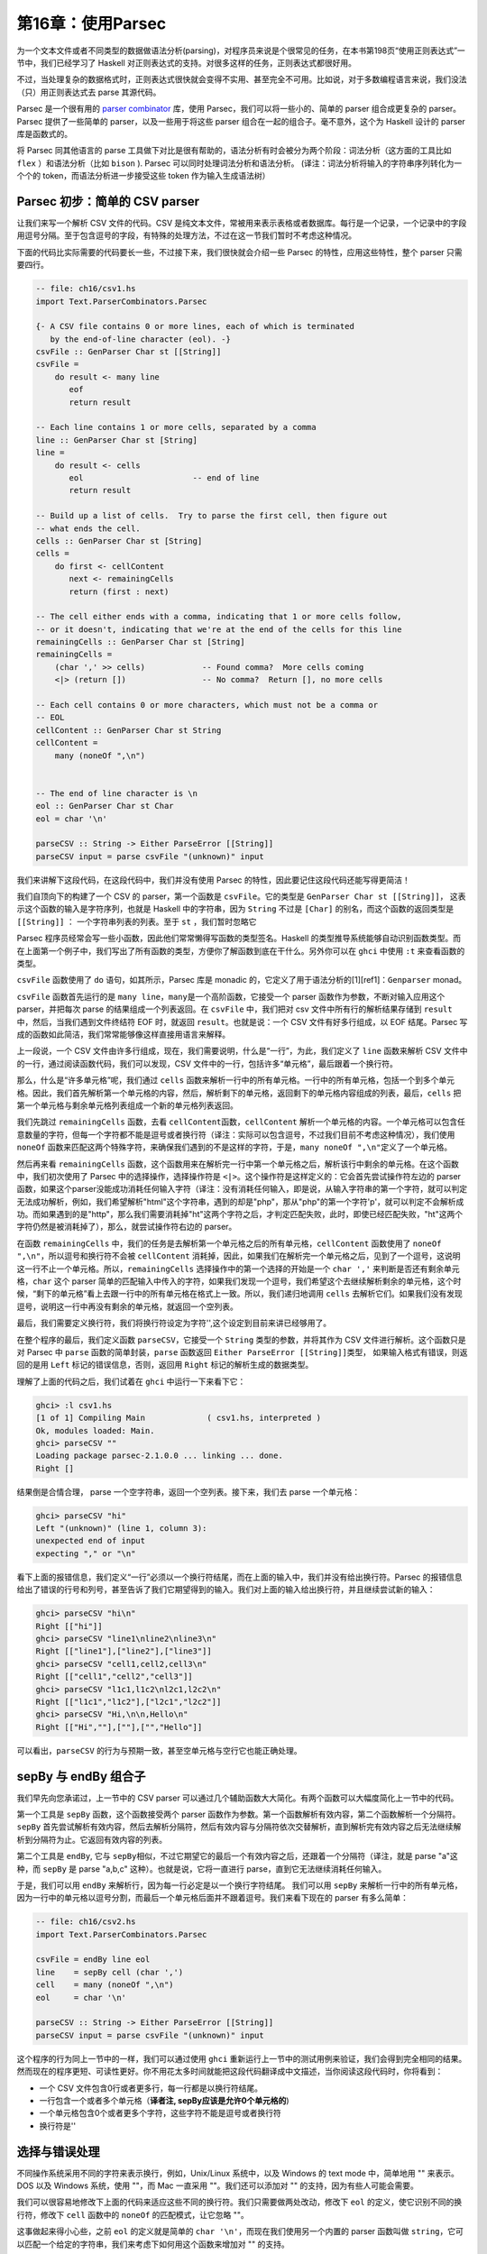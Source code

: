 第16章：使用Parsec
==================

为一个文本文件或者不同类型的数据做语法分析(parsing)，对程序员来说是个很常见的任务，在本书第198页“使用正则表达式”一节中，我们已经学习了
Haskell 对正则表达式的支持。对很多这样的任务，正则表达式都很好用。

不过，当处理复杂的数据格式时，正则表达式很快就会变得不实用、甚至完全不可用。比如说，对于多数编程语言来说，我们没法（只）用正则表达式去
parse 其源代码。

Parsec 是一个很有用的 `parser
combinator <https://en.wikipedia.org/wiki/Parser_combinator>`__ 库，使用
Parsec，我们可以将一些小的、简单的 parser 组合成更复杂的 parser。Parsec
提供了一些简单的 parser，以及一些用于将这些 parser
组合在一起的组合子。毫不意外，这个为 Haskell 设计的 parser
库是函数式的。

将 Parsec 同其他语言的 parse
工具做下对比是很有帮助的，语法分析有时会被分为两个阶段：词法分析（这方面的工具比如
``flex`` ）和语法分析（比如 ``bison`` ). Parsec
可以同时处理词法分析和语法分析。
(译注：词法分析将输入的字符串序列转化为一个个的
token，而语法分析进一步接受这些 token 作为输入生成语法树）

Parsec 初步：简单的 CSV parser
------------------------------

让我们来写一个解析 CSV 文件的代码。CSV
是纯文本文件，常被用来表示表格或者数据库。每行是一个记录，一个记录中的字段用逗号分隔。至于包含逗号的字段，有特殊的处理方法，不过在这一节我们暂时不考虑这种情况。

下面的代码比实际需要的代码要长一些，不过接下来，我们很快就会介绍一些
Parsec 的特性，应用这些特性，整个 parser 只需要四行。

.. code:: haskell

    -- file: ch16/csv1.hs
    import Text.ParserCombinators.Parsec

    {- A CSV file contains 0 or more lines, each of which is terminated
       by the end-of-line character (eol). -}
    csvFile :: GenParser Char st [[String]]
    csvFile = 
        do result <- many line
           eof
           return result

    -- Each line contains 1 or more cells, separated by a comma
    line :: GenParser Char st [String]
    line = 
        do result <- cells
           eol                       -- end of line
           return result
           
    -- Build up a list of cells.  Try to parse the first cell, then figure out 
    -- what ends the cell.
    cells :: GenParser Char st [String]
    cells = 
        do first <- cellContent
           next <- remainingCells
           return (first : next)

    -- The cell either ends with a comma, indicating that 1 or more cells follow,
    -- or it doesn't, indicating that we're at the end of the cells for this line
    remainingCells :: GenParser Char st [String]
    remainingCells =
        (char ',' >> cells)            -- Found comma?  More cells coming
        <|> (return [])                -- No comma?  Return [], no more cells

    -- Each cell contains 0 or more characters, which must not be a comma or
    -- EOL
    cellContent :: GenParser Char st String
    cellContent = 
        many (noneOf ",\n")
           

    -- The end of line character is \n
    eol :: GenParser Char st Char
    eol = char '\n'

    parseCSV :: String -> Either ParseError [[String]]
    parseCSV input = parse csvFile "(unknown)" input

我们来讲解下这段代码，在这段代码中，我们并没有使用 Parsec
的特性，因此要记住这段代码还能写得更简洁！

我们自顶向下的构建了一个 CSV 的 parser，第一个函数是
``csvFile``\ 。它的类型是 ``GenParser Char st [[String]]``\ ，
这表示这个函数的输入是字符序列，也就是 Haskell 中的字符串，因为
``String`` 不过是 ``[Char]`` 的别名，而这个函数的返回类型是
``[[String]]`` ： 一个字符串列表的列表。至于 ``st`` ，我们暂时忽略它

Parsec
程序员经常会写一些小函数，因此他们常常懒得写函数的类型签名。Haskell
的类型推导系统能够自动识别函数类型。而在上面第一个例子中，我们写出了所有函数的类型，方便你了解函数到底在干什么。另外你可以在
``ghci`` 中使用 ``:t`` 来查看函数的类型。

``csvFile`` 函数使用了 ``do`` 语句，如其所示，Parsec 库是 monadic
的，它定义了用于语法分析的[1][ref1]：\ ``Genparser`` monad。

``csvFile`` 函数首先运行的是
``many line``\ ，\ ``many``\ 是一个高阶函数，它接受一个 parser
函数作为参数，不断对输入应用这个 parser，并把每次 parse
的结果组成一个列表返回。在 ``csvFile`` 中，我们把对 csv
文件中所有行的解析结果存储到 ``result``\ 中，然后，当我们遇到文件终结符
EOF 时，就返回 ``result``\ 。也就是说：一个 CSV 文件有好多行组成，以 EOF
结尾。Parsec 写成的函数如此简洁，我们常常能够像这样直接用语言来解释。

上一段说，一个 CSV
文件由许多行组成，现在，我们需要说明，什么是“一行”，为此，我们定义了
``line`` 函数来解析 CSV
文件中的一行，通过阅读函数代码，我们可以发现，CSV
文件中的一行，包括许多“单元格”，最后跟着一个换行符。

那么，什么是“许多单元格”呢，我们通过 ``cells``
函数来解析一行中的所有单元格。一行中的所有单元格，包括一个到多个单元格。因此，我们首先解析第一个单元格的内容，然后，解析剩下的单元格，返回剩下的单元格内容组成的列表，最后，\ ``cells``
把第一个单元格与剩余单元格列表组成一个新的单元格列表返回。

我们先跳过 ``remainingCells`` 函数，去看
``cellContent``\ 函数，\ ``cellContent``
解析一个单元格的内容。一个单元格可以包含任意数量的字符，但每一个字符都不能是逗号或者换行符（译注：实际可以包含逗号，不过我们目前不考虑这种情况），我们使用
``noneOf``
函数来匹配这两个特殊字符，来确保我们遇到的不是这样的字符，于是，\ ``many noneOf ",\n"``\ 定义了一个单元格。

然后再来看 ``remainingCells``
函数，这个函数用来在解析完一行中第一个单元格之后，解析该行中剩余的单元格。在这个函数中，我们初次使用了
Parsec 中的选择操作，选择操作符是
``<|>``\ 。这个操作符是这样定义的：它会首先尝试操作符左边的 parser
函数，如果这个parser没能成功消耗任何输入字符（译注：没有消耗任何输入，即是说，从输入字符串的第一个字符，就可以判定无法成功解析，例如，我们希望解析"html"这个字符串，遇到的却是"php"，那从"php"的第一个字符'p'，就可以判定不会解析成功。而如果遇到的是"http"，那么我们需要消耗掉"ht"这两个字符之后，才判定匹配失败，此时，即使已经匹配失败，"ht"这两个字符仍然是被消耗掉了），那么，就尝试操作符右边的
parser。

在函数 ``remainingCells``
中，我们的任务是去解析第一个单元格之后的所有单元格，\ ``cellContent``
函数使用了 ``noneOf ",\n"``\ ，所以逗号和换行符不会被 ``cellContent``
消耗掉，因此，如果我们在解析完一个单元格之后，见到了一个逗号，这说明这一行不止一个单元格。所以，\ ``remainingCells``
选择操作中的第一个选择的开始是一个 ``char ','``
来判断是否还有剩余单元格，\ ``char`` 这个 parser
简单的匹配输入中传入的字符，如果我们发现一个逗号，我们希望这个去继续解析剩余的单元格，这个时候，“剩下的单元格”看上去跟一行中的所有单元格在格式上一致。所以，我们递归地调用
``cells``
去解析它们。如果我们没有发现逗号，说明这一行中再没有剩余的单元格，就返回一个空列表。

最后，我们需要定义换行符，我们将换行符设定为字符'',这个设定到目前来讲已经够用了。

在整个程序的最后，我们定义函数 ``parseCSV``\ ，它接受一个 ``String``
类型的参数，并将其作为 CSV 文件进行解析。这个函数只是对 Parsec 中
``parse`` 函数的简单封装，\ ``parse`` 函数返回
``Either ParseError [[String]]``\ 类型，
如果输入格式有错误，则返回的是用 ``Left`` 标记的错误信息，否则，返回用
``Right`` 标记的解析生成的数据类型。

理解了上面的代码之后，我们试着在 ``ghci`` 中运行一下来看下它：

.. code:: haskell

    ghci> :l csv1.hs
    [1 of 1] Compiling Main             ( csv1.hs, interpreted )
    Ok, modules loaded: Main.
    ghci> parseCSV ""
    Loading package parsec-2.1.0.0 ... linking ... done.
    Right []

结果倒是合情合理， parse 一个空字符串，返回一个空列表。接下来，我们去
parse 一个单元格：

.. code:: haskell

    ghci> parseCSV "hi"
    Left "(unknown)" (line 1, column 3):
    unexpected end of input
    expecting "," or "\n"

看下上面的报错信息，我们定义“一行”必须以一个换行符结尾，而在上面的输入中，我们并没有给出换行符。Parsec
的报错信息给出了错误的行号和列号，甚至告诉了我们它期望得到的输入。我们对上面的输入给出换行符，并且继续尝试新的输入：

.. code:: haskell

    ghci> parseCSV "hi\n"
    Right [["hi"]]
    ghci> parseCSV "line1\nline2\nline3\n"
    Right [["line1"],["line2"],["line3"]]
    ghci> parseCSV "cell1,cell2,cell3\n"
    Right [["cell1","cell2","cell3"]]
    ghci> parseCSV "l1c1,l1c2\nl2c1,l2c2\n"
    Right [["l1c1","l1c2"],["l2c1","l2c2"]]
    ghci> parseCSV "Hi,\n\n,Hello\n"
    Right [["Hi",""],[""],["","Hello"]]

可以看出，\ ``parseCSV``
的行为与预期一致，甚至空单元格与空行它也能正确处理。

sepBy 与 endBy 组合子
---------------------

我们早先向您承诺过，上一节中的 CSV parser
可以通过几个辅助函数大大简化。有两个函数可以大幅度简化上一节中的代码。

第一个工具是 ``sepBy`` 函数，这个函数接受两个 parser
函数作为参数。第一个函数解析有效内容，第二个函数解析一个分隔符。\ ``sepBy``
首先尝试解析有效内容，然后去解析分隔符，然后有效内容与分隔符依次交替解析，直到解析完有效内容之后无法继续解析到分隔符为止。它返回有效内容的列表。

第二个工具是 ``endBy``, 它与
``sepBy``\ 相似，不过它期望它的最后一个有效内容之后，还跟着一个分隔符（译注，就是
parse "a"这种，而 ``sepBy`` 是 parse "a,b,c"
这种）。也就是说，它将一直进行 parse，直到它无法继续消耗任何输入。

于是，我们可以用 ``endBy``
来解析行，因为每一行必定是以一个换行字符结尾。 我们可以用 ``sepBy``
来解析一行中的所有单元格，因为一行中的单元格以逗号分割，而最后一个单元格后面并不跟着逗号。我们来看下现在的
parser 有多么简单：

.. code:: haskell

    -- file: ch16/csv2.hs
    import Text.ParserCombinators.Parsec

    csvFile = endBy line eol
    line    = sepBy cell (char ',')
    cell    = many (noneOf ",\n")
    eol     = char '\n'

    parseCSV :: String -> Either ParseError [[String]]
    parseCSV input = parse csvFile "(unknown)" input

这个程序的行为同上一节中的一样，我们可以通过使用 ``ghci``
重新运行上一节中的测试用例来验证，我们会得到完全相同的结果。然而现在的程序更短、可读性更好。你不用花太多时间就能把这段代码翻译成中文描述，当你阅读这段代码时，你将看到：

-  一个 CSV 文件包含0行或者更多行，每一行都是以换行符结尾。
-  一行包含一个或者多个单元格（\ **译者注, sepBy应该是允许0个单元格的**)
-  一个单元格包含0个或者更多个字符，这些字符不能是逗号或者换行符
-  换行符是''

选择与错误处理
--------------

不同操作系统采用不同的字符来表示换行，例如，Unix/Linux 系统中，以及
Windows 的 text mode 中，简单地用 "" 来表示。DOS 以及 Windows 系统，使用
""，而 Mac 一直采用 ""。我们还可以添加对 ""
的支持，因为有些人可能会需要。

我们可以很容易地修改下上面的代码来适应这些不同的换行符。我们只需要做两处改动，修改下
``eol`` 的定义，使它识别不同的换行符，修改下 ``cell`` 函数中的
``noneOf`` 的匹配模式，让它忽略 ""。

这事做起来得小心些，之前 ``eol`` 的定义就是简单的
``char '\n'``\ ，而现在我们使用另一个内置的 parser 函数叫做
``string``\ ，它可以匹配一个给定的字符串，我们来考虑下如何用这个函数来增加对
"" 的支持。

我们的初次尝试，就像这样：

.. code:: haskell

    -- file: ch16/csv3.hs
    -- This function is not correct!
    eol = string "\n" <|> string "\n\r"

然而上面的例子并不正确，\ ``<|>`` 操作符总是首先尝试左边的 parser，即
``string "\n"``\ ， 但是对于 "" 和 "" 这两种换行符， ``string "\n"``
都会匹配成功，这可不是我们想要的，不妨在 ``ghci`` 中尝试一下：

.. code:: haskell

    ghci> :m Text.ParserCombinators.Parsec
    ghci> let eol = string "\n" <|> string "\n\r"
    Loading package parsec-2.1.0.0 ... linking ... done.
    ghci> parse eol "" "\n"
    Right "\n"
    ghci> parse eol "" "\n\r"
    Right "\n"

看上去这个 parser
对与两种换行符都能够正常工作，不过，仅凭上面的结果我们并不能确认这一点。如果
parser
留下了一些没有解析的部分，我们也无从知晓，因为我们解析完换行符后没有再试图去消耗剩余输入。所以让我们在换行符后面加一个文件终止符
``eof``\ ，表示我们期望在解析完换行符之后，没有剩余的带解析输入了：

.. code:: haskell

    ghci> parse (eol >> eof) "" "\n\r"
    Left (line 2, column 1):
    unexpected "\r"
    expecting end of input
    ghci> parse (eol >> eof) "" "\n"
    Right ()

正如预期的那样，当解析 ""
换行符时出现了错误，所以接下来我们可能会想这样尝试：

.. code:: haskell

    -- file: ch16/csv4.hs
    -- This function is not correct!
    eol = string "\n\r" <|> string "\n"haskell

这也是不对的。回想一下，\ ``<|>``
仅在左侧的选项没有消耗输入时，才会尝试在右边的
parser。但是，当我们去看在 "" 后面是不是有一个 ""
的时候，我们早就已经消耗掉了一个 ""，我们会在 parse "" 时遇到错误：

.. code:: haskell

    ghci> :m Text.ParserCombinators.Parsec
    ghci> let eol = string "\n\r" <|> string "\n"
    Loading package parsec-2.1.0.0 ... linking ... done.
    ghci> parse (eol >> eof) "" "\n\r"
    Right ()
    ghci> parse (eol >> eof) "" "\n"
    Left (line 1, column 1):
    unexpected end of input
    expecting "\n\r"

We've stumbled upon the lookahead problem. It turns out that, when
writing parsers, it's often very convenient to be able to "look ahead"
at the data that's coming in. Parsec supports this, but before showing
you how to use it, let's see how you would have to write this to get
along without it. You'd have to manually expand all the options after
the like this:

我们在超前查看的问题上栽了跟头，看起来，在写 parser
的时候，能够在数据到来时 “超前查看” 是很有用的。Parsec
是支持这一特性的，不过在我们展示这一特性的时候，先来看看怎样能够不利用超前查看特性完成这个任务。你必须要自己去考虑
"" 之后的所有可能：

.. code:: haskell

    -- file: ch16/csv5.hs
    eol = 
        do char '\n'
           char '\r' <|> return '\n'

这个函数首先寻找 ""，如果找到了，就去寻找 ""，如果找到了 ""，就消耗掉
""。既然 ``char '\r'`` 的返回类型是 ``Char``\ ，那么没有找到 ''
时的行为就是简单的返回一个 'Char' 而不试图 parse 任何输入。Parsec
有一个内置函数 ``option`` 可以将这种情况表达为
``option '\n' (char '\r')``\ 。我们在 ``ghci`` 中试一下：

.. code:: haskell

    ghci> :l csv5.hs
    [1 of 1] Compiling Main             ( csv5.hs, interpreted )
    Ok, modules loaded: Main.
    ghci> parse (eol >> eof) "" "\n\r"
    Loading package parsec-2.1.0.0 ... linking ... done.
    Right ()
    ghci> parse (eol >> eof) "" "\n"
    Right ()

这次结果是对的！不过，利用 Parsec 对 lookahead
的支持，代码可以更加简洁。

超前查看
~~~~~~~~

Parsec 有一个内置函数叫做 ``try`` 用来支持超前查看，\ ``try`` 接受一个
parser 函数，将它应用到输入。如果这个 parser 没有成功，那么 ``try``
表现地就像它不曾消耗任何输入。所以，如果你在 ``<|>`` 的左侧应用
``try``\ ，那么，即使左侧 parser 在失败时会消耗掉一些输入， Parsec
仍然会去尝试右侧的 parser。\ ``try`` 只有在 ``<|>``
左侧时才会有效。不过，许多函数会在内部使用 ``<|>``\ 。让我们来用 ``try``
扩展对换行符的支持：

.. code:: haskell

    -- file: ch16/csv6.hs
    import Text.ParserCombinators.Parsec

    csvFile = endBy line eol
    line = sepBy cell (char ',')
    cell = many (noneOf ",\n\r")

    eol =   try (string "\n\r")
        <|> try (string "\r\n")
        <|> string "\n"
        <|> string "\r"

    parseCSV :: String -> Either ParseError [[String]]
    parseCSV input = parse csvFile "(unknown)" input

这里，我们把两个包含两个字符的换行符放在开头，并且用 ``try``
去检查它们。这两个换行符的 parser 都出现在 ``<|>``
的左侧，因此不会有什么问题。我们也可以把 ``string "\n"`` 放到 ``try``
中，不过这其实没什么必要，因为它只用检验一个字符，因此当解析失败时不会消耗输入，我们把代码加载进
``ghci`` 去看下运行结果：

.. code:: haskell

    ghci> :l csv6.hs
    [1 of 1] Compiling Main             ( csv6.hs, interpreted )
    Ok, modules loaded: Main.
    ghci> parse (eol >> eof) "" "\n\r"
    Loading package parsec-2.1.0.0 ... linking ... done.
    Right ()
    ghci> parse (eol >> eof) "" "\n"
    Right ()
    ghci> parse (eol >> eof) "" "\r\n"
    Right ()
    ghci> parse (eol >> eof) "" "\r"
    Right ()

四种换行符都能正确的处理，你也可以用不同的换行符来测试完整的 CSV
parser，就像这样：

.. code:: haskell

    ghci> parseCSV "line1\r\nline2\nline3\n\rline4\rline5\n"
    Right [["line1"],["line2"],["line3"],["line4"],["line5"]]

如你所见，现在我们的 parser 支持在单个文件中使用多种换行符啦。

错误处理
~~~~~~~~

本章开头，我们已经看到 Parsec
的报错信息能够列出错误的具体位置以及它期望的输入。可是，当 parser
变得更加复杂的时候，Parsec 的期望输入列表会变得很复杂。不过 Parsec
也提供了一套机制让你来在解析失败时自定义出错信息。

我们来看下现在的 CSV parser 在遇到错误时给出的错误信息：

.. code:: haskell

    ghci> parseCSV "line1"
    Left "(unknown)" (line 1, column 6):
    unexpected end of input
    expecting ",", "\n\r", "\r\n", "\n" or "\r

这个报错信息有点长，并且包含了太多的技术细节。我们可以试着用 Monad 中的
``fail`` 函数来改善以下：

.. code:: haskell

    -- file: ch16/csv7.hs
    eol =   try (string "\n\r")
        <|> try (string "\r\n")
        <|> string "\n"
        <|> string "\r"
        <|> fail "Couldn't find EOL"

在 ``ghci`` 中测试，结果如下：

.. code:: haskell

    ghci> :l csv7.hs
    [1 of 1] Compiling Main             ( csv7.hs, interpreted )
    Ok, modules loaded: Main.
    ghci> parseCSV "line1"
    Loading package parsec-2.1.0.0 ... linking ... done.
    Left "(unknown)" (line 1, column 6):
    unexpected end of input
    expecting ",", "\n\r", "\r\n", "\n" or "\r"
    Couldn't find EOL

``fail`` 函数把 "Couldn't find EOL"
追加到了原有的错误信息后面，而不是替换掉了原有的错误信息。Parsec
有一个内置的 ``<?>`` 操作符专门针对后一种需求。它跟 ``<|>``
操作符很像，首先尝试操作符左边的 parser，
不过，左边解析失败时并不是去尝试另一个
parser，而是呈现一段错误信息。下面是它的使用方法：

.. code:: haskell

    -- file: ch16/csv8.hs
    eol =   try (string "\n\r")
        <|> try (string "\r\n")
        <|> string "\n"
        <|> string "\r"
        <?> "end of line"

现在，当你 parse 失败时，你会得到更有用的错误信息：

.. code:: haskell

    ghci> :l csv8.hs
    [1 of 1] Compiling Main             ( csv8.hs, interpreted )
    Ok, modules loaded: Main.
    ghci> parseCSV "line1"
    Loading package parsec-2.1.0.0 ... linking ... done.
    Left "(unknown)" (line 1, column 6):
    unexpected end of input
    expecting "," or end of line

现在报错信息很有用！通常来说，你需要在 ``<?>``
右侧放上可读性较好的报错信息。

完整的 CSV parser
-----------------

上面的 CSV parser
的例子有一个很严重的问题：它无法处理单元格中包含逗号的情况。CSV
生成程序通常会把包含逗号的单元格用引号引起。但这又产生了新问题：如果单元格中同时包含引号和逗号怎么办？在这种情况下，用两个引号来表示单元格中的一个引号。

下面是一个完整的 CSV parser，你可以在 ``ghci``
中使用它，或者把它编译成独立的程序，它会解析从标准输入读取的 CSV
文件内容， 并把它转化成另一格式的输出。

.. code:: haskell

    -- file: ch16/csv9.hs
    import Text.ParserCombinators.Parsec

    csvFile = endBy line eol
    line = sepBy cell (char ',')
    cell = quotedCell <|> many (noneOf ",\n\r")

    quotedCell = 
        do char '"'
           content <- many quotedChar
           char '"' <?> "quote at end of cell"
           return content

    quotedChar =
            noneOf "\""
        <|> try (string "\"\"" >> return '"')

    eol =   try (string "\n\r")
        <|> try (string "\r\n")
        <|> string "\n"
        <|> string "\r"
        <?> "end of line"

    parseCSV :: String -> Either ParseError [[String]]
    parseCSV input = parse csvFile "(unknown)" input

    main =
        do c <- getContents
           case parse csvFile "(stdin)" c of
                Left e -> do putStrLn "Error parsing input:"
                             print e
                Right r -> mapM_ print r

这是一个完整的 CSV parser，parser 部分只有21行代码，外加10行代码用来写
``parseCSV`` 和 ``main`` 这两个函数。

我们来分析以下这个程序跟上一版本的区别。首先，一个单元格可能是一个普通的单元格或者是一个“引用”的单元格。在这两个选项中，我们首先用
``quotedCell``
来检查单元格是否是引用单元格，因为这可以通过检查单元格第一个字符是否是引号来实现。（译注：这样可以通过第一个字符判定单元格类型，从而避免使用
``try``\ ）。

``quotedCell``
由引用标志双引号开始和结束，其中包含零到多个字符。不过我们不能直接获取这些字符，因为其中可能包含嵌在单元格内容之中的双引号，此时是用两个双引号表示一个嵌入双引号。所以我们定义函数
``quotedChar`` 来处理 ``quotedCell`` 中的内容。

当我们处理一个引用单元格内的字符时，我们先考虑
``noneOf "\""``\ ，这将会匹配并返回所有的非引号字符。而如果我们遇到了引号，我们就检查它是不是两个连续的引号，如果是，就返回一个双引号，否则报错。

注意到在 ``quotedChar`` 中，\ ``try`` 是出现在 ``<|>``
的右侧的。而我们之前提过，\ ``try`` 只有当它出现再 ``<|>``
的左侧时才会有效。事实上，这个 ``try`` 确实是出现在 ``<|>``
的左侧的，不过是出现在 ``many`` 的实现中包含的
``<|>``\ 的左侧。（译注：虽然在 ``quotedChar`` 中，\ ``try`` 出现在
``<|>`` 的右侧，但是当使用 ``many quotedChar`` 时，\ ``many`` 的实现使得
``try`` 会出现在其内部的 ``<|>`` 的左侧。）

``try``
的使用在这里是很重要的。假如我们在解析一个引用单元格，并且这个单元格快要解析完了，在这个单元格后面还有下一个单元格。那么，在当前单元格的结尾，我们会看到一个引号，接着是一个逗号。当
parse 到单元格结尾时，调用 ``quotedChar`` 时，首先，\ ``noneOf``
的测试会失败，接着会进行寻找两个连续引号的测试，这个测试也会失败，因为我们看到的是一个引号和一个逗号。如果我们不使用
``try``\ ，parser
会在看到一个引号之后，期望下一个引号，而且此时第一个引号已经被 parser
给消耗掉了。如果我们使用了
``try``\ ，那么这种情况就会被正确的识别为不是单元格的内容，所以
``many quotedChar`` 就会终止。于是,
超前查看又一次被证明是十分有用的，并且因为它用起来十分简单，它已经成为
Parsec 中十分引人注目的工具。

我们可以在 ``ghci`` 中用引用单元格来测试这个程序：

.. code:: haskell

    ghci> :l csv9.hs
    [1 of 1] Compiling Main             ( csv9.hs, interpreted )
    Ok, modules loaded: Main.
    ghci> parseCSV "\"This, is, one, big, cell\"\n"
    Loading package parsec-2.1.0.0 ... linking ... done.
    Right [["This, is, one, big, cell"]]
    ghci> parseCSV "\"Cell without an end\n"
    Left "(unknown)" (line 2, column 1):
    unexpected end of input
    expecting "\"\"" or quote at end of cell

我们来试一下真正的 CSV 文件，下面是一个电子表格程序生成的文件内容：

.. code:: csv

    "Product","Price"
    "O'Reilly Socks",10
    "Shirt with ""Haskell"" text",20
    "Shirt, ""O'Reilly"" version",20
    "Haskell Caps",15

现在，我们用这个文件来测试下我们的程序：

.. code:: bash

    $ runhaskell csv9.hs < test.csv
    ["Product","Price"]
    ["O'Reilly Socks","10"]
    ["Shirt with \"Haskell\" text","20"]
    ["Shirt, \"O'Reilly\" version","20"]
    ["Haskell Caps","15"]

Parsec 与 MonadPlus
-------------------

我们在 `"Looking for
alternatives" <http://book.realworldhaskell.org/read/programming-with-monads.html#monadcase.monadplus>`__
一节介绍过 ``MonadPlus``\ ，Parsec 的 ``Genparser`` moand 是
``MonadPlus`` 类型类的一个实例。\ ``mzero`` 代表 parse 失败，而
``mplus`` 则使用 ``(<|>)`` 把两个 parser 组合成一个。

.. code:: haskell

    -- file: ch16/ParsecPlus.hs
    instance MonadPlus (GenParser tok st) where
        mzero = fail "mzero"
        mplus = (<|>)

解析 URL 编码查询字符串
-----------------------

当我们在 `"Golfing practice: association
lists" <http://book.realworldhaskell.org/read/programming-with-monads.html#monadcase.urlencoded>`__
一节提到 ``application/x-www-form-urlencoded``
文本时，我们曾说过之后会为它写一个 parser，现在，我们可以用 Parsec
轻易的实现。

每个键-值对由 ``&`` 字符分隔。

.. code:: haskell

    -- file: ch16/FormParse.hs
    p_query :: CharParser () [(String, Maybe String)]
    p_query = p_pair `sepBy` char '&'

注意上面函数的类型签名，我们使用 ``Maybe`` 来表示一个值：因为 HTTP
标准中并没有规定一个键必定有一个与之对应的值。我们希望能够区分“没有值”和“空值”。

.. code:: haskell

    -- file: ch16/FormParse.hs
    p_pair :: CharParser () (String, Maybe String)
    p_pair = do
      name <- many1 p_char
      value <- optionMaybe (char '=' >> many p_char)
      return (name, value)

``many1`` 的功能类似与 ``many``\ ：它反复应用一个 parser，返回 parse
的结果列表。不过，当 parser 从未成功时，\ ``many`` 会返回空列表，而
``many1`` 则会失败，也就是说， ``many1`` 会返回至少包含一个元素的列表。

``optionMaybe`` 函数接受一个 parser 作为参数，并修改它的行为，当该
parser 解析失败时， ``optionMaybe`` 返回 ``Nothing``\ ，成功时，则把
parser 的返回结果用 ``Just`` 封装。这就让我们能够区分“没有值”和“空值”。

译注：，对于 ``optionMaybe``\ ，parser 失败时并不一定是返回
``Nothing``\ ，跟 ``(<|>)`` 类似，只有当 ``optionMaybe`` 的 parser parse
失败，并且没有消耗任何输入时，才会返回
``Nothing``\ ，否则，仍然是失败，如下列代码所示：

.. code:: haskell

    Prelude Text.ParserCombinators.Parsec> let p = string "html" :: Parser String 
    Prelude Text.ParserCombinators.Parsec> parseTest p "html" 
    "html"
    Prelude Text.ParserCombinators.Parsec> parseTest p "http" 
    parse error at (line 1, column 1):
    unexpected "t"
    expecting "html"
    Prelude Text.ParserCombinators.Parsec> let f = optionMaybe p 
    Prelude Text.ParserCombinators.Parsec> parseTest f "http" 
    parse error at (line 1, column 1):
    unexpected "t"
    expecting "html"
    Prelude Text.ParserCombinators.Parsec> parseTest f "php" 
    Nothing
    Prelude Text.ParserCombinators.Parsec>  

单独的字符可以以如下集中方式编码

.. code:: haskell

    -- file: ch16/FormParse.hs
    import Numeric
    p_char :: CharParser () Char
    p_char = oneOf urlBaseChars
         <|> (char '+' >> return ' ')
         <|> p_hex

    urlBaseChars = ['a'..'z']++['A'..'Z']++['0'..'9']++"$-_.!*'(),"

    p_hex :: CharParser () Char
    p_hex = do
      char '%'
      a <- hexDigit
      b <- hexDigit
      let ((d, _):_) = readHex [a,b]
      return . toEnum $ d

有些字符可以直接表示。空格需要单独表示，空格用字符 ``+``
来表示，其他字符则用一个 ``%`` 外加两个16进制数字来表示，\ ``Numeric``
模块中的 ``readHex`` 函数可以把一个16进制字符串解析为一个数字。

.. code:: haskell

    ghci> parseTest p_query "foo=bar&a%21=b+c"
    Loading package parsec-2.1.0.0 ... linking ... done.
    [("foo",Just "bar"),("a!",Just "b c")]

As appealing and readable as this parser is, we can profit from stepping
back and taking another look at some of our building blocks.

用 Parsec 代替正则表达式来进行临时的 parse
------------------------------------------

在很多流行的语言中，程序员喜欢用正则表达式来进行“临时的”解析工作，不过，正则表达式既难写，又难调试，如果代码写完后几个月不管，就几乎无法理解，并且失败时没有报错信息。

如果我们用 Parsec 编写紧凑的
parser，我们的代码将拥有可读性、表现力以及有用的报错信息。虽然用 Parsec
编写的代码可能会比正则表达式更长，不过也不会长太多，大抵能够抵消正则表达式的许多诱惑了。

解析时不用变量
--------------

上面的一些 parser 使用了 ``do``
标记语法，把一些中间的解析结果绑定到变量，以便过后使用，比如说，
``p_pair``\ 。

.. code:: haskell

    -- file: ch16/FormParse.hs
    p_pair :: CharParser () (String, Maybe String)
    p_pair = do
      name <- many1 p_char
      value <- optionMaybe (char '=' >> many p_char)
      return (name, value)

我们可以使用 ``Control.Monad`` 模块中的 ``liftM2``
函数，不使用变量来完成上面的工作：

.. code:: haskell

    -- file: ch16/FormParse.hs
    p_pair_app1 =
        liftM2 (,) (many1 p_char) (optionMaybe (char '=' >> many p_char))

这个函数跟 ``p_pair``
有相同的类型与行为，不过它只有一行。在这里，我们不使用“过程式”的风格来写
parser，而是更加强调应用 parser 以及 parser 的组合。

这种（无变量的）风格称为 applicative 风格，我们可以在编写 applicative
风格 parser
的路上走的更远一些。大多数情况下，除了刚开始要理解这种风格需要一点最初的努力之外，applicative
风格带来的代码紧凑型并不会牺牲代码的可读性。

使用 Applicative Functor 进行 parse
-----------------------------------

Haskell 标准库中包含一个叫做 ``Control.Applicative`` 的模块，我们已经在
`"Infix use of
fmap" <http://book.realworldhaskell.org/read/code-case-study-parsing-a-binary-data-format.html#binary.fmap>`__
一节见识过了。这个模块定义了一个叫做 ``Applicative``
的类型类，它表示一个 *Applicative Functor*\ ，Applicative Functor
在结构化方面比 ``Functor`` 更强，不过比 ``Monad``
稍弱。\ ``Control.Applicative`` 模块也定义了 ``Alternative``
类型类，它跟 ``MonadPlus`` 很相似。

像往常一样，我们认为理解 Applicative Functor
的最好的方式通过使用它们来讲解。从理论上讲，每个 Monad 都是一个
Applicative functor，但不是每一个 Applicative Functor 都是一个
Monad。由于 Applicative Functor 是在 Monad
之后很久才加入标准库，我们常常不能免费获得一个 ``Applicative``
实例，我们常常需要自己把正在使用的 Monad 声明为 ``Applicative``\ 。

译注： 至少在我用的 GHC 7.8.1/GHC 7.10 里，\ ``Parser`` 已经是
``Applicative``\ 了。不需要自己实现。而且，在 GHC 7.10 中，每一个
``Monad`` 都会强制要求声明为 ``Applicative``\ ，不过又据说 GHC 7.12
可能会取消这一限制。

要在 Parsec 中做到这一点，我们将写一个小模块来将 Parsec 实现为
``Applicative``\ ，然后我们导入这个模块，而不是通常的 Parsec 模块。

.. code:: haskell

    -- file: ch16/ApplicativeParsec.hs
    module ApplicativeParsec
        (
          module Control.Applicative
        , module Text.ParserCombinators.Parsec
        ) where

    import Control.Applicative
    import Control.Monad (MonadPlus(..), ap)
    -- Hide a few names that are provided by Applicative.
    import Text.ParserCombinators.Parsec hiding (many, optional, (<|>))

    -- The Applicative instance for every Monad looks like this.
    instance Applicative (GenParser s a) where
        pure  = return
        (<*>) = ap

    -- The Alternative instance for every MonadPlus looks like this.
    instance Alternative (GenParser s a) where
        empty = mzero
        (<|>) = mplus

为了方便起见，我们自己的模块导出了我们从 ``Applicative`` 和 ``Parsec``
模块中导入的所有变量与函数名。因为我们隐藏了 Parsec 的
``(<|>)``\ ，我们导入这个自己定义的模块后，使用的 ``(<|>)`` 将会是从
``Control.Applicative`` 模块中导入的。

举例：使用 Applicative 进行 parse
---------------------------------

我们将自底向上的改写上面的表单 parser，首先从 ``p_hex``
开始，\ ``p_hex`` 解析一个16进制转义字符序列。下面是使用 do-notation
风格的代码：

.. code:: haskell

    -- file: ch16/FormApp.hs
    p_hex :: CharParser () Char
    p_hex = do
      char '%'
      a <- hexDigit
      b <- hexDigit
      let ((d, _):_) = readHex [a,b]
      return . toEnum $ d

而下面是 applicative 风格的代码：

.. code:: haskell

    -- file: ch16/FormApp.hs
    a_hex = hexify <$> (char '%' *> hexDigit) <*> hexDigit
        where hexify a b = toEnum . fst . head . readHex $ [a,b]

虽然单独的 parser 并没有改变，仍然是 ``char '%'`` 与两个
``hexDigit``\ ，把它们组合在一起的组合子却发生了变化。其中，目前我们唯一熟悉的一个就是
``(<$>)``\ ，我们已经知道，它不过是 ``fmap`` 的同义词。

从我们对 ``GenParser`` 的 ``Applicative`` 实例的实现中，我们知道
``(<*>)`` 就是 ``ap``

剩下的我们不熟悉的组合子是 ``(*>)``\ ，它接受两个 parser
作为参数，首先应用第一个
parser，但是忽略其返回结果，而只用作消耗输入，然后应用第二个
parser，并返回其结果。换句话说，它很像 ``(>>)``\ 。

    关于尖括号的一个小提示（此处应该是 Real World Haskell 中的 Notes）

    我们继续之前，记住这些从 ``Control.Applicative``
    中导入的尖括号表示的组合子是在干什么是很有用的：如果一个尖括号指向某个方向，那么它就是返回这个方向的参数的结果。

    例如，\ ``(*>)`` 返回其右侧参数的结果； ``(<*>)``
    返回两侧参数的结果，\ ``(<*)``\ ，这个组合子我们目前还没过用到，它返回其左侧参数的结果。

虽然这里涉及的多数概念在之前 Functor 和 Monad
的章节中我们已经了解过了，我们还是过一遍这下函数来解释下发生了什么。首先，为了解函数的类型，我们把
``hexify`` 函数提升为全局函数，并且手动写类型签名。

.. code:: haskell

    -- file: ch16/FormApp.hs
    hexify :: Char -> Char -> Char
    hexify a b = toEnum . fst . head . readHex $ [a,b]

Parsec 的 ``hexDigit`` parser
会解析一个十六进制数字（译注：是0-F的数字，而不是十六进制数）

.. code:: haskell

    ghci> :type hexDigit
    hexDigit :: CharParser st Char

因此， ``char '%' *> hexDigit`` 的类型跟 ``hexDigit`` 相同， 而 ``(*>)``
返回它右侧的结果。(\ ``CharParser`` 类型不过是 ``GenParser Char``
的同义词）。

.. code:: haskell

    ghci> :type char '%' *> hexDigit
    char '%' *> hexDigit :: GenParser Char st Char

``hexify <$> (char '%' *> hexDigit)`` 这个表达式是这样一个
parser，它匹配一个 "%"
字符，紧接着匹配一个十六进制数字字符，而其结果是一个函数。(译注：,
hexify这个函数在这里被部分应用了）

.. code:: haskell

    ghci> :type hexify <$> (char '%' *> hexDigit)
    hexify <$> (char '%' *> hexDigit) :: GenParser Char st (Char -> Char)

最后， ``(<*>)`` 首先应用左边的 parser，再应用右边的
parser，然后应用把右边 parser 产生的值应用到左边 parser 产生的函数上。

如果你已经能够理解下面这句话，那么你就能理解 ``(<*>)`` 和 ``ap``
这两个组合子：\ ``(<*>)`` 就是原来的 ``($)`` 被提升到 Applicative
Functor，而 ``ap`` 则是 ``($)`` 被提升到 Monad。

.. code:: haskell

    ghci> :type ($)
    ($) :: (a -> b) -> a -> b
    ghci> :type (<*>)
    (<*>) :: (Applicative f) => f (a -> b) -> f a -> f b
    ghci> :type ap
    ap :: (Monad m) => m (a -> b) -> m a -> m b

接下来，我们考虑 ``p_char`` 这个 parser，原来的代码是这样子的：

.. code:: haskell

    -- file: ch16/FormApp.hs
    p_char :: CharParser () Char
    p_char = oneOf urlBaseChars
         <|> (char '+' >> return ' ')
         <|> p_hex

    urlBaseChars = ['a'..'z']++['A'..'Z']++['0'..'9']++"$-_.!*'(),"

使用 Applicative
风格的代码跟上面的代码几乎一样，不过使用了更方便的记号。

.. code:: haskell

    -- file: ch16/FormApp.hs
    a_char = oneOf urlBaseChars
         <|> (' ' <$ char '+')
         <|> a_hex

这里，\ ``(<$)`` 组合子会在右边的 parser 成功时，返回左边参数的值。

最后，等价的 ``p_pair_app1`` 也几乎跟原来的版本相同，下面是原来的版本：

.. code:: haskell

    -- file: ch16/FormParse.hs
    p_pair_app1 =
        liftM2 (,) (many1 p_char) (optionMaybe (char '=' >> many p_char))

我们改变的只有用来做提升的组合子： ``liftA`` 函数在这里的效果同
``liftM`` 是一样的。

.. code:: haskell

    -- file: ch16/FormApp.hs
    a_pair :: CharParser () (String, Maybe String)
    a_pair = liftA2 (,) (many1 a_char) (optionMaybe (char '=' *> many a_char))

Parse JSON 数据
---------------

为了更好的理解 Applicative Functor，并且进一步探索
Parsec，让我们来写一个满足 RFC 4627 定义的 JSON parser

在顶层，一个 JSON 值要么是一个对象，要么是一个数组。

.. code:: haskell

    -- file: ch16/JSONParsec.hs
    p_text :: CharParser () JValue
    p_text = spaces *> text
         <?> "JSON text"
        where text = JObject <$> p_object
                 <|> JArray <$> p_array

译注：这一节作者并没有给出 ``JSON`` 类型的定义，可以参考第六章。

数组和对象在结构上很类似，一个字符（对数组是
“[”，对对象是“{”）用作做括号，内部是用逗号分隔的数据，由另一个字符（对数组是“]”，对对象是“}”）作为右括号终结。我们可以抓住这种相似性，写一个小的辅助函数。

.. code:: haskell

    -- file: ch16/JSONParsec.hs
    p_series :: Char -> CharParser () a -> Char -> CharParser () [a]
    p_series left parser right =
        between (char left <* spaces) (char right) $
                (parser <* spaces) `sepBy` (char ',' <* spaces)

译注：其实可以用 Parsec 内置的 ``between`` 函数。

在这里，我们终于用到了 ``(<*)``
这个我们之前介绍过的组合子。我们用它来略过一些 token 之前的空格。使用
``p_series`` 函数， 解析一个数组会很简单。

.. code:: haskell

    -- file: ch16/JSONParsec.hs
    p_array :: CharParser () (JAry JValue)
    p_array = JAry <$> p_series '[' p_value ']' 

处理 JSON 的对象要复杂一点，需要一点额外的努力来为每个 object 的 field
产生一个 name-value 对。

.. code:: haskell

    -- file: ch16/JSONParsec.hs
    p_object :: CharParser () (JObj JValue)
    p_object = JObj <$> p_series '{' p_field '}'
        where p_field = (,) <$> (p_string <* char ':' <* spaces) <*> p_value

解析一个单独的值是就是调用一个现有的 Parser，然后把它的结果用相应的
``JValue`` 构造器封装：

.. code:: haskell

    -- file: ch16/JSONParsec.hs
    p_value :: CharParser () JValue
    p_value = value <* spaces
      where value = JString <$> p_string
                <|> JNumber <$> p_number
                <|> JObject <$> p_object
                <|> JArray  <$> p_array
                <|> JBool   <$> p_bool
                <|> JNull   <$ string "null"
                <?> "JSON value"

    p_bool :: CharParser () Bool
    p_bool = True <$ string "true"
         <|> False <$ string "false"

``choice``
组合子允许我们把这种很有很多选项的情况用一个列表来表示，它返回 parser
列表中第一个 parse 成功的 parser 的结果。

.. code:: haskell

    -- file: ch16/JSONParsec.hs
    p_value_choice = value <* spaces
      where value = choice [ JString <$> p_string
                           , JNumber <$> p_number
                           , JObject <$> p_object
                           , JArray  <$> p_array
                           , JBool   <$> p_bool
                           , JNull   <$ string "null"
                           ]
                    <?> "JSON value"

下面是最有意思的两个 parser：数字、字符串

.. code:: haskell

    -- file: ch16/JSONParsec.hs
    p_number :: CharParser () Double
    p_number = do s <- getInput
                  case readSigned readFloat s of
                    [(n, s')] -> n <$ setInput s'
                    _         -> empty

我们的诀窍是利用 Haskell 标准库中的数字 parser 库函数，它们定义在
``Numeric`` 库中，\ ``readFloat`` 函数解析一个无符号浮点数，而
``readSigned`` 函数接受一个无符号数的 parser
作为参数，并将其转换为有符号数的 parser。

上面的那些函数都不是 Parsec 中的库函数，所以需要一点特殊处理。Parsec 的
``getInput`` 函数可以让我们直接访问 Parsec
还不曾消耗的输入流，对这些输入流，如果
``readSigned readFloat``\ 解析成功，那么就返回解析成功的数字以及剩下的输入。这些还没有处理的输入，我们用
``setInput`` 将他们还给 Parsec 作为新的未消耗的输入流。

Parse 一个字符串也不困难，不过需要处理一些细节。

.. code:: haskell

    -- file: ch16/JSONParsec.hs
    p_string :: CharParser () String
    p_string = between (char '\"') (char '\"') (many jchar)
        where jchar = char '\\' *> (p_escape <|> p_unicode)
                  <|> satisfy (`notElem` "\"\\")

我们可以使用刚刚介绍过的 ``choice`` 组合子来解析转义字符序列。

.. code:: haskell

    -- file: ch16/JSONParsec.hs
    p_escape = choice (zipWith decode "bnfrt\\\"/" "\b\n\f\r\t\\\"/")
        where decode c r = r <$ char c

最后，JSON 允许我们在字符串中使用 Unicode
字符：""后面跟着四个十六进制数字:

.. code:: haskell

    -- file: ch16/JSONParsec.hs
    p_unicode :: CharParser () Char
    p_unicode = char 'u' *> (decode <$> count 4 hexDigit)
        where decode x = toEnum code
                  where ((code,_):_) = readHex x

相比 Monad，Applicative
Functor唯一缺少的能力，就是把一个值绑定到一个变量，而当我们需要验证我们解析的结果时，我们就需要这种能力。

基本上只有当我们需要把值绑定到变量时，我们才会需要写 Monadic
的函数，对于更复杂的 parser 也是这样的：我们不太会用到 Monad
提供的额外的力量。

我们写这本书的时候， Applicative Functor 对于 Haskell
社区还是很新的概念，人们仍然在探索它在 parser 领域之外应用的可能。

Parse HTTP 请求
---------------

这一节我们来写一个基本的 HTTP 请求的 parser， 来作为 Applicative Parsing
的例子。

.. code:: haskell

    module HttpRequestParser
        (
          HttpRequest(..)
        , Method(..)
        , p_request
        , p_query
        ) where

    import ApplicativeParsec
    import Numeric (readHex)
    import Control.Monad (liftM4)
    import System.IO (Handle)

一个 HTTP 请求包含一个 method，一个 identifier，一些
header，以及一个可选的 body。为了简单起见，我们只关注 HTTP 1.1
标准的六种 method 中的两种，\ ``POST`` method 包含一个 body，\ ``GET``
method 没有 body.

.. code:: haskell

    -- file: ch16/HttpRequestParser.hs
    data Method = Get | Post
              deriving (Eq, Ord, Show)

    data HttpRequest = HttpRequest {
          reqMethod :: Method
        , reqURL :: String
        , reqHeaders :: [(String, String)]
        , reqBody :: Maybe String
        } deriving (Eq, Show)

因为我们采用 application style, 我们的 parser
简洁而易读。当然，可读性好，是说你得习惯 applicative style。

.. code:: haskell

    -- file: ch16/HttpRequestParser.hs
    p_request :: CharParser () HttpRequest
    p_request = q "GET" Get (pure Nothing)
            <|> q "POST" Post (Just <$> many anyChar)
      where q name ctor body = liftM4 HttpRequest req url p_headers body
                where req = ctor <$ string name <* char ' '
            url = optional (char '/') *>
                  manyTill notEOL (try $ string " HTTP/1." <* oneOf "01")
                  <* crlf

简单地说，\ ``q`` 辅助函数接受一个 method
名，一个值构造器，一个对请求的可选 body 的 parser。而 ``url``
辅助函数并不试图去验证一个 URL，因为 HTTP 规范没有规定 URL
能够包含哪些字符，这个函数只是消耗遇到的输入直到行尾或者遇到 HTTP 版本
identifier。

避免使用回溯
~~~~~~~~~~~~

``try`` 组合子必须记住它遇到的输入，因为要在 parse
失败时恢复消耗的输入，以便下一个 parser 使用。这被称为回溯。因为 ``try``
必须保存输入，它的开销很昂贵。滥用 ``try`` 会拖慢 parser
的速度，甚至使性能慢到不可接受。

为了避免使用回溯，标准的做法是重构我们的 parser，手动提取 ``(<|>)`` 两侧
parser 的公共左因子，使我们只用一个 token 就能判断 parse
成功还是失败。在这种情况下，两个 parser
消耗相同的初始输入，最终组合为一个 parser

.. code:: haskell

    ghci> let parser = (++) <$> string "HT" <*> (string "TP" <|> string "ML")
    ghci> parseTest parser "HTTP"
    "HTTP"
    ghci> parseTest parser "HTML"
    "HTML"

更妙的是，使用这种写法，当输入无法匹配时，Parsec 给出的错误信息更好：

.. code:: haskell

    ghci> parseTest parser "HTXY"
    parse error at (line 1, column 3):
    unexpected "X"
    expecting "TP" or "ML"

Parse HTTP Header
~~~~~~~~~~~~~~~~~

HTTP 请求的第一行之后，是零到多个 header，一个 header
以一个字段名开头，跟着是一个冒号，然后是内容。如果一行以空格开头，它被认为是上一行的延续。

.. code:: haskell

    -- file: ch16/HttpRequestParser.hs
    p_headers :: CharParser st [(String, String)]
    p_headers = header `manyTill` crlf
      where header = liftA2 (,) fieldName (char ':' *> spaces *> contents)
            contents = liftA2 (++) (many1 notEOL <* crlf)
                                   (continuation <|> pure [])
            continuation = liftA2 (:) (' ' <$ many1 (oneOf " \t")) contents
            fieldName = (:) <$> letter <*> many fieldChar
            fieldChar = letter <|> digit <|> oneOf "-_"

    crlf :: CharParser st ()
    crlf = (() <$ string "\r\n") <|> (() <$ newline)

    notEOL :: CharParser st Char
    notEOL = noneOf "\r\n"

练习
----

1. 我们的 HTTP 请求 parser
   过于简化了，没法在部署在实际应用中。它缺少重要的功能，并且无法组织最基本的拒绝服务攻击(DOS,
   denial of service attack) 让我们的 parser 关注 Content-Length 这个
   field,如果它存在的话
2. 针对不设防的 web server 的 一个很流行的 DOS
   攻击方式，是向它发送特别长的 header，一个 header
   可能包含几百兆的垃圾信息，从而耗光服务器的内存。 重构 header 的
   parser，当一行超过 4096 个字符时 parse
   失败。它必须在超过长度时立刻失败，而不是等到处理完一行之后。
3. 关注 Transfer-Encoding 这个
   field，如果它存在的话，关于它的细节，可以查看 RFC 2616 的第 3.6.1 节
4. 另一个流行的攻击方式是开启一个链接之后，放置不管或者以十分慢的速度发送数据。使用
   ``IO`` monad 来封装 parser，如果没有在30秒内完成 parse，就使用
   ``System.Timeout`` 这个模块关闭链接。

